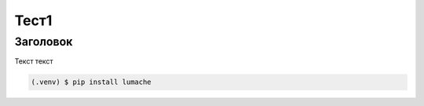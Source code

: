 Тест1
=====

.. _Заголовок:

Заголовок
------------
Текст текст

.. code-block:: console

   (.venv) $ pip install lumache


